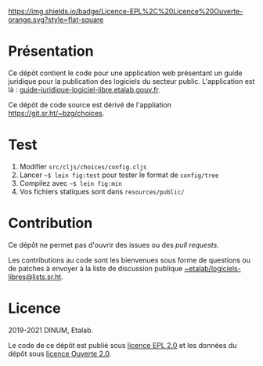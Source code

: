 [[https://git.sr.ht/~etalab/guide-juridique-logiciel-libre/tree/master/item/LICENSES][https://img.shields.io/badge/Licence-EPL%2C%20Licence%20Ouverte-orange.svg?style=flat-square]]

* Présentation 

Ce dépôt contient le code pour une application web présentant un guide
juridique pour la publication des logiciels du secteur public.
L'application est là : [[https://guide-juridique-logiciel-libre.etalab.gouv.fr][guide-juridique-logiciel-libre.etalab.gouv.fr]].

Ce dépôt de code source est dérivé de l'appliation
https://git.sr.ht/~bzg/choices.

* Test

1. Modifier =src/cljs/choices/config.cljs=
2. Lancer =~$ lein fig:test= pour tester le format de =config/tree=
3. Compilez avec =~$ lein fig:min=
4. Vos fichiers statiques sont dans =resources/public/=

* Contribution

Ce dépôt ne permet pas d'ouvrir des issues ou des /pull requests/.

Les contributions au code sont les bienvenues sous forme de questions
ou de patches à envoyer à la liste de discussion publique
[[mailto:~etalab/logiciels-libres@lists.sr.ht][~etalab/logiciels-libres@lists.sr.ht]].

* Licence

2019-2021 DINUM, Etalab.

Le code de ce dépôt est publié sous [[file:LICENSES/LICENSE.EPL-2.0.md][licence EPL 2.0]] et les données du
dépôt sous [[file:LICENSES/LICENSE.Etalab-2.0.txt][licence Ouverte 2.0]].
